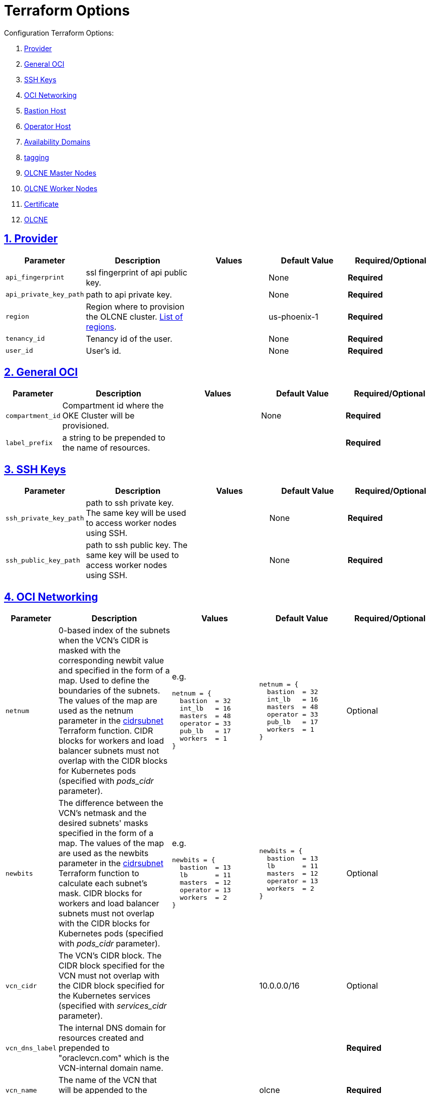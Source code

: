 = Terraform Options
:idprefix:
:idseparator: -
:sectlinks:
:sectnums:
:uri-repo: https://github.com/oracle-terraform-modules/terraform-oci-olcne

:uri-rel-file-base: link:{uri-repo}/blob/master
:uri-rel-tree-base: link:{uri-repo}/tree/master
:uri-calico: https://www.projectcalico.org/
:uri-calico-policy: https://docs.projectcalico.org/v3.8/getting-started/kubernetes/installation/other
:uri-cert-manager: https://cert-manager.readthedocs.io/en/latest/
:uri-docs: {uri-rel-file-base}/docs
:uri-helm: https://helm.sh/
:uri-kubernetes-hpa: https://kubernetes.io/docs/tasks/run-application/horizontal-pod-autoscale/
:uri-metrics-server: https://github.com/kubernetes-incubator/metrics-server
:uri-oci-images: https://docs.cloud.oracle.com/iaas/images/
:uri-oci-kms: https://docs.cloud.oracle.com/iaas/Content/KeyManagement/Concepts/keyoverview.htm
:uri-oci-loadbalancer-annotations: https://github.com/oracle/oci-cloud-controller-manager/blob/master/docs/load-balancer-annotations.md
:uri-oci-region: https://docs.cloud.oracle.com/iaas/Content/General/Concepts/regions.htm
:uri-terraform-cidrsubnet: https://www.terraform.io/docs/configuration/functions/cidrsubnet.html
:uri-timezones: https://en.wikipedia.org/wiki/List_of_tz_database_time_zones

Configuration Terraform Options:

. link:#provider[Provider]
. link:#general-oci[General OCI]
. link:#ssh-keys[SSH Keys]
. link:#oci-networking[OCI Networking]
. link:#bastion-host[Bastion Host]
. link:#operator-host[Operator Host]
. link:#availability-domains[Availability Domains]
. link:#tagging[tagging]
. link:#olcne-master-nodes[OLCNE Master Nodes]
. link:#olcne-worker-nodes[OLCNE Worker Nodes]
. link:#certificate[Certificate]
. link:#olcne[OLCNE]

== Provider

[stripes=odd,cols="1d,4d,3a,3a,3a", options=header,width="100%"] 
|===
|Parameter
|Description
|Values
|Default Value
|Required/Optional


|`api_fingerprint`
|ssl fingerprint of api public key. 
|
|None
|*Required*

|`api_private_key_path`
|path to api private key. 
|
|None
|*Required*

|`region`
|Region where to provision the OLCNE cluster. {uri-oci-region}[List of regions]. 
|
|us-phoenix-1
|*Required*

|`tenancy_id`
|Tenancy id of the user. 
|
|None
|*Required*

|`user_id`
|User's id. 
|
|None
|*Required*

|===

== General OCI

[stripes=odd,cols="1d,4d,3a,3a,3a", options=header,width="100%"] 
|===
|Parameter
|Description
|Values
|Default Value
|Required/Optional

|`compartment_id`
|Compartment id where the OKE Cluster will be provisioned. 
|
|None
|*Required*

|`label_prefix`
|a string to be prepended to the name of resources. 
|
|
|*Required*

|===

== SSH Keys

[stripes=odd,cols="1d,4d,3a,3a,3a", options=header,width="100%"] 
|===
|Parameter
|Description
|Values
|Default Value
|Required/Optional

|`ssh_private_key_path`
|path to ssh private key. The same key will be used to access worker nodes using SSH.
|
|None
|*Required*

|`ssh_public_key_path`
|path to ssh public key. The same key will be used to access worker nodes using SSH.
|
|None
|*Required*

|===

== OCI Networking

[stripes=odd,cols="1d,4d,3a,3a,3a", options=header,width="100%"] 
|===
|Parameter
|Description
|Values
|Default Value
|Required/Optional

|`netnum`
|0-based index of the subnets when the VCN's CIDR is masked with the corresponding newbit value and specified in the form of a map. Used to define the boundaries of the subnets. The values of the map are used as the netnum parameter in the {uri-terraform-cidrsubnet}[cidrsubnet] Terraform function. CIDR blocks for workers and load balancer subnets must not overlap with the CIDR blocks for Kubernetes pods (specified with _pods_cidr_ parameter).
|e.g.
[source]
----
netnum = {
  bastion  = 32
  int_lb   = 16
  masters  = 48
  operator = 33
  pub_lb   = 17
  workers  = 1
}
----
|
[source]
----
netnum = {
  bastion  = 32
  int_lb   = 16
  masters  = 48
  operator = 33
  pub_lb   = 17
  workers  = 1
}
----
|Optional

|`newbits`
|The difference between the VCN's netmask and the desired subnets' masks specified in the form of a map. The values of the map are used as the newbits parameter in the {uri-terraform-cidrsubnet}[cidrsubnet] Terraform function to calculate each subnet's mask. CIDR blocks for workers and load balancer subnets must not overlap with the CIDR blocks for Kubernetes pods (specified with _pods_cidr_ parameter).
|e.g.
[source]
----
newbits = {
  bastion  = 13
  lb       = 11
  masters  = 12
  operator = 13
  workers  = 2
}
----
|
[source]
----
newbits = {
  bastion  = 13
  lb       = 11
  masters  = 12
  operator = 13
  workers  = 2
}
----
|Optional

|`vcn_cidr`
|The VCN's CIDR block. The CIDR block specified for the VCN must not overlap with the CIDR block specified for the Kubernetes services (specified with _services_cidr_ parameter).
|
|10.0.0.0/16
|Optional

|`vcn_dns_label`
|The internal DNS domain for resources created and prepended to "oraclevcn.com" which is the VCN-internal domain name.
|
|
|*Required*

|`vcn_name`
|The name of the VCN that will be appended to the label_prefix. 
|
|olcne
|*Required*

|===

== Bastion Host

[stripes=odd,cols="1d,4d,3a,3a,3a", options=header,width="100%"] 
|===
|Parameter
|Description
|Values
|Default Value
|Required/Optional

|`bastion_access`
|CIDR block in the form of a string to which ssh access to the bastion must be restricted to. *_ANYWHERE_* is equivalent to 0.0.0.0/0 and allows ssh access from anywhere.
|XXX.XXX.XXX.XXX/YY
|ANYWHERE
|Optional

|`bastion_image_id`
|Custom image id for the bastion host
|image_id or Autonomous. If the value is set to 'Autonomous', an Oracle Autonomous Linux Platform image will be used instead. If you want to use a custom image, set the image id instead.
|Autonomous
|Optional

|`bastion_notification_enabled`
|Whether to enable ONS notification for the bastion host.
|true/false
|false
|Optional

|`bastion_notification_endpoint`
|The subscription notification endpoint. Email address to be notified. Only email is currently supported although ONS can also support Slack, Pagerduty among others.
|
|
|Optional

|`bastion_notification_protocol`
|The notification protocol used.
|EMAIL
|EMAIL
|Optional

|`bastion_notification_topic`
|The name of the notification topic
|
|bastion
|Optional

|`bastion_package_upgrade`
|Whether to also upgrade the packages on the bastion host.
|true/false
|true
|Optional

|`bastion_shape`
|The shape of bastion instance.
|
|VM.Standard.E2.1
|Optional

|`bastion_timezone`
|The preferred timezone for the bastion host. {uri-timezones}[List of timezones]. 
|
|Australia/Sydney
|*Required*

|===

== Operator Host

[stripes=odd,cols="1d,4d,3a,3a,3a", options=header,width="100%"] 
|===
|Parameter
|Description
|Values
|Default Value
|Required/Optional

|`operator_image_id`
|Custom image id for the operator host
|image_id or Oracle. If the value is set to Oracle, an Oracle Platform image will be used instead.
|Oracle
|Optional

|`operator_notification_enabled`
|Whether to enable ONS notification for the operator host. *Do not enable for now*.
|true/false
|false
|Optional

|`operator_notification_endpoint`
|The subscription notification endpoint. Email address to be notified. Only email is currently supported although ONS can also support Slack, Pagerduty among others.
|
|
|Optional

|`operator_notification_protocol`
|The notification protocol used.
|EMAIL
|EMAIL
|Optional

|`operator_notification_topic`
|The name of the notification topic
|
|operator
|Optional

|`operator_package_upgrade`
|Whether to also upgrade the packages for the operator host.
|true/false
|true
|Optional

|`operator_shape`
|The shape of operator instance. *Required*
|
|VM.Standard.E2.1
|Optional

|`operator_timezone`
|The preferred timezone for the operator host. {uri-timezones}[List of timezones]. *Required*
|e.g. Australia/Sydney
|Australia/Sydney
|Optional

|===

== Availability Domains

[stripes=odd,cols="1d,4d,3a,3a,3a", options=header,width="100%"] 
|===
|Parameter
|Description
|Values
|Default Value
|Required/Optional

|`availability_domains`
|The Availability Domain where to provision non-OKE resources e.g. bastion host. This is specified in the form of a map.
| e.g.
[source]
----
availability_domains = {
  bastion     = 1
  operator    = 1
}
----
|
[source]
----
  bastion     = 1
  operator    = 1
----
|Optional

|===

== Tagging

[stripes=odd,cols="1d,4d,3a,3a", options=header,width="100%"] 
|===
|Parameter
|Description
|Values
|Default Value
|Required/Optional

|`tags`
|Tagging on the base module resources. This is specified in the form of a map of maps.
| e.g.
[source]
----
tags = {
  # vcn, bastion and operator tags are required
  # add more tags in each as desired
  vcn = {
    # department = "finance"
    environment = "dev"
  }
  bastion = {
    department  = "finance"
    environment = "dev"
    role        = "bastion"
  }
  operator = {
    department = "finance"
    environment = "dev"
    role        = "operator"
  }
}
----
|
[source]
----
tags = {
  # vcn, bastion and operator tags are required
  # add more tags in each as desired
  vcn = {
    environment = "dev"
  }
  bastion = {
    environment = "dev"
    role        = "bastion"
  }
  operator = {
    environment = "dev"
    role        = "operator"
  }
}
----
|Optional

|===

== OLCNE Master Nodes

[stripes=odd,cols="1d,3d,3a,3a,3a", options=header,width="100%"] 
|===
|Parameter
|Description
|Values
|Default Value
|Required/Optional

|`master_image_id`
|image id to use for master nodes. Provide an image id or a platform Oracle Linux image will be used.
|
|Oracle Linux
|Optional

|`master_package_upgrade`
|Whether to upgrade the master host packages after provisioning. it’s useful to set this to false during development so the master nodes are provisioned faster.
|true/false
|true
|Optional

|`master_shape`
|shape of master instance.
|VM.Standard.E2.2
|VM.Standard.E2.2
|Optional

|`master_size`
|number of master nodes to provision. Leave at 1 in this release.
|1
|1
|Optional

|`master_timezone`
|the preferred timezone for the master nodes.
|Australia/Sydney
|Australia/Sydney
|Optional

|===

== OLCNE Worker Nodes

[stripes=odd,cols="1d,3d,3a,3a,3a", options=header,width="100%"] 
|===
|Parameter
|Description
|Values
|Default Value
|Required/Optional

|`worker_image_id`
|image id to use for worker nodes. Provide an image id or a platform Oracle Linux image will be used.
|
|Oracle Linux
|Optional

|`worker_package_upgrade`
|Whether to upgrade the worker host packages after provisioning. it’s useful to set this to false during development so the worker nodes are provisioned faster.
|true/false
|true
|Optional

|`worker_shape`
|shape of worker instance.
|VM.Standard.E2.2
|VM.Standard.E2.2
|Optional

|`worker_size`
|number of worker nodes to provision. 
|3
|3
|Optional

|`worker_timezone`
|the preferred timezone for the worker nodes.
|Australia/Sydney
|Australia/Sydney
|Optional

|===

== Certififcate

[stripes=odd,cols="1d,3d,3a,3a", options=header,width="100%"] 
|===
|Parameter
|Description
|Values
|Default Value
|Required/Optional

|`org_unit`
|
|
|
|*Required*

|`org`
|
|
|
|*Required*

|`city`
|
|
|
|*Required*

|`state`
|
|
|
|*Required*

|`country`
|2 letter country code
|
|
|*Required*

|`common_name`
|
|
|
|*Required*

|===

== OLCNE

[stripes=odd,cols="1d,3d,3a,3a,3a", options=header,width="100%"] 
|===
|Parameter
|Description
|Values
|Default Value
|Required/Optional

|`secret_id`
|id of secret where the private ssh key is stored in encrypted format.
|
|
|*Required*

|`environment_name`
|name of the environment. 
|dev
|dev
|Optional

|`cluster_name`
|name of the cluster.
|
|olcne
|Optional

|`helm_version`
|version of helm client to install on operator
|
|3.1.1
|Optional

|`create_kata_runtime`
|whether to create kata runtime class
|true/false
|false
|Optional

|`kata_runtime_class_name`
|the name of the kata runtime class
|
|kata
|Optional

|===